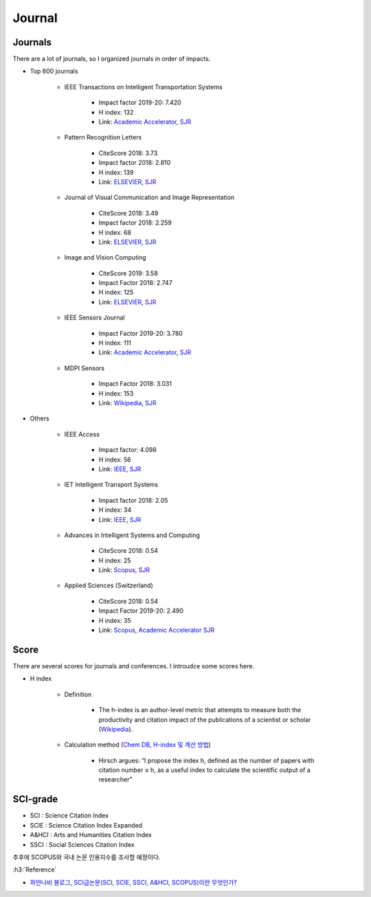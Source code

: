 ========
Journal
========

Journals
=========

There are a lot of journals, so I organized journals in order of impacts.

* Top 600 journals

    * IEEE Transactions on Intelligent Transportation Systems

        * Impact factor 2019-20: 7.420
        * H index: 132
        * Link: `Academic Accelerator <https://academic-accelerator.com/Impact-Factor-IF/kr/Ieee-Transactions-on-Intelligent-Transportation-Systems>`_, `SJR <https://www.scimagojr.com/journalsearch.php?q=18378&tip=sid>`_

    * Pattern Recognition Letters

        * CiteScore 2018: 3.73
        * Impact factor 2018: 2.810
        * H index: 139
        * Link: `ELSEVIER <https://www.journals.elsevier.com/pattern-recognition-letters/>`_, `SJR <https://www.scimagojr.com/journalsearch.php?q=24825&tip=sid&clean=0>`_

    * Journal of Visual Communication and Image Representation

        * CiteScore 2018: 3.49
        * Impact factor 2018: 2.259
        * H index: 68
        * Link: `ELSEVIER <https://www.journals.elsevier.com/journal-of-visual-communication-and-image-representation>`_, `SJR <https://www.scimagojr.com/journalsearch.php?q=25592&tip=sid&clean=0>`_

    * Image and Vision Computing

        * CiteScore 2019: 3.58
        * Impact Factor 2018: 2.747
        * H index: 125
        * Link: `ELSEVIER <https://www.journals.elsevier.com/image-and-vision-computing>`_, `SJR <https://www.scimagojr.com/journalsearch.php?q=25549&tip=sid>`_

    * IEEE Sensors Journal

        * Impact Factor 2019-20: 3.780
        * H index: 111
        * Link: `Academic Accelerator <https://academic-accelerator.com/Impact-Factor-IF/kr/IEEE-Sensors-Journal>`_, `SJR <https://www.scimagojr.com/journalsearch.php?q=15047&tip=sid>`_

    * MDPI Sensors

        * Impact Factor 2018: 3.031
        * H index: 153
        * Link: `Wikipedia <https://en.wikipedia.org/wiki/Sensors_(journal)>`_, `SJR <https://www.scimagojr.com/journalsearch.php?q=130124&tip=sid>`_

* Others

    * IEEE Access

        * Impact factor: 4.098
        * H index: 56
        * Link: `IEEE <https://ieeexplore.ieee.org/xpl/RecentIssue.jsp?punumber=6287639>`_, `SJR <https://www.scimagojr.com/journalsearch.php?q=21100374601&tip=sid&clean=0>`_

    * IET Intelligent Transport Systems

        * Impact factor 2018: 2.05 
        * H index: 34 
        * Link: `IEEE <https://ieeexplore.ieee.org/xpl/RecentIssue.jsp?punumber=4149681>`_, `SJR <https://www.scimagojr.com/journalsearch.php?q=5400152639&tip=sid>`_

    * Advances in Intelligent Systems and Computing

        * CiteScore 2018: 0.54
        * H index: 25
        * Link: `Scopus <https://www.scopus.com/sourceid/5100152904?origin=resultslist>`_, `SJR <https://www.scimagojr.com/journalsearch.php?q=5100152904&tip=sid&clean=0>`_

    * Applied Sciences (Switzerland)

        * CiteScore 2018: 0.54
        * Impact Factor 2019-20: 2.490
        * H index: 35
        * Link: `Scopus <https://www.scopus.com/sourceid/5100152904?origin=resultslist>`_, `Academic Accelerator <https://academic-accelerator.com/Impact-Factor-IF/Applied-Sciences-Switzerland>`_ `SJR <https://www.scimagojr.com/journalsearch.php?q=21100829268&tip=sid&clean=0>`_


Score
======

There are several scores for journals and conferences. I introudce some scores here.

* H index

    * Definition
    
        * The h-index is an author-level metric that attempts to measure both the productivity and citation impact of the publications of a scientist or scholar (`Wikipedia <https://en.wikipedia.org/wiki/H-index>`_).

    * Calculation method (`Chem DB, H-index 및 계산 방법 <https://chemdb.tistory.com/17>`_)
    
        * Hirsch argues: “I propose the index h, defined as the number of papers with citation number ≤ h, as a useful index to calculate the scientific output of a researcher”


SCI-grade
==========

* SCI : Science Citation Index
* SCIE : Science Citation Index Expanded 
* A&HCI : Arts and Humanities Citation Index
* SSCI : Social Sciences Citation Index

추후에 SCOPUS와 국내 논문 인용지수를 조사할 예정이다.

:h3:`Reference`

* `하얀나비 블로그, SCI급논문(SCI, SCIE, SSCI, A&HCI, SCOPUS)이란 무엇인가? <https://m.blog.naver.com/ucalynamoo/221199986308>`_
